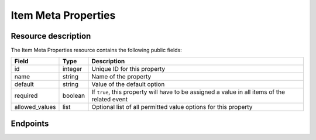 Item Meta Properties
====================

Resource description
--------------------

The Item Meta Properties resource contains the following public fields:

.. rst-class:: rest-resource-table

===================================== ========================== =======================================================
Field                                 Type                       Description
===================================== ========================== =======================================================
id                                    integer                    Unique ID for this property
name                                  string                     Name of the property
default                               string                     Value of the default option
required                              boolean                    If ``true``, this property will have to be assigned a
                                                                 value in all items of the related event
allowed_values                        list                       Optional list of all permitted value options for this
                                                                 property
===================================== ========================== =======================================================

Endpoints
---------

.. http:get:: /api/v1/event/(organizer)/events/(event)/item_meta_properties/

   Returns a list of all Item Meta Properties within a given event.

   **Example request**:

   .. sourcecode:: http

      GET /api/v1/organizers/bigevents/events/starevent/item_meta_properties/ HTTP/1.1
      Host: pretix.eu
      Accept: application/json, text/javascript

   **Example response**:

   .. sourcecode:: http

      HTTP/2 200 OK
      Vary: Accept
      Content-Type: application/json

      {
        "count": 1,
        "next": null,
        "previous": null,
        "results": [
          {
            "id": 1,
            "name": "Color",
            "default": "red",
            "required": true,
            "allowed_values": ["red", "green", "blue"]
          }
        ]
      }

   :param organizer: The ``slug`` field of the organizer to modify
   :param event: The ``slug`` field of the event to modify
   :param id: The ``id`` field of the item meta property to modify
   :statuscode 200: no error
   :statuscode 401: Authentication failure
   :statuscode 403: The requested organizer does not exist **or** you have no permission to view this resource.

.. http:get:: /api/v1/organizers/(organizer)/events/(event)/item_meta_properties/(id)/

   Returns information on one property, identified by its id.

   **Example request**:

   .. sourcecode:: http

      GET /api/v1/organizers/bigevents/events/starevent/item_meta_properties/1/ HTTP/1.1
      Host: pretix.eu
      Accept: application/json, text/javascript

   **Example response**:

   .. sourcecode:: http

      {
        "id": 1,
        "name": "Color",
        "default": "red",
        "required": true,
        "allowed_values": ["red", "green", "blue"]
      }

   :param organizer: The ``slug`` field of the organizer to modify
   :param event: The ``slug`` field of the event to modify
   :param id: The ``id`` field of the item meta property to modify
   :statuscode 200: no error
   :statuscode 401: Authentication failure
   :statuscode 403: The requested organizer does not exist **or** you have no permission to view this resource.

.. http:post:: /api/v1/organizers/(organizer)/events/(event)/item_meta_properties/

   Creates a new item meta property

   **Example request**:

   .. sourcecode:: http

      POST /api/v1/organizers/bigevents/# Todo/ HTTP/1.1
      Host: pretix.eu
      Accept: application/json, text/javascript
      Content-Type: application/json

      {
        "name": "ref-code",
        "default": "abcde",
        "required": True,
        "allowed_values": []
      }


   **Example response**:

   .. sourcecode:: http

    {
        "id": 2,
        "name": "ref-code",
        "default": "abcde",
        "required": True,
        "allowed_values": []
    }

   :param organizer: The ``slug`` field of the organizer to modify
   :param event: The ``slug`` field of the event to modify
   :param id: The ``id`` field of the item meta property to modify
   :statuscode 201: no error
   :statuscode 400: The item meta property could not be created due to invalid submitted data.
   :statuscode 401: Authentication failure
   :statuscode 403: The requested organizer does not exist **or** you have no permission to create this resource.

.. http:patch:: /api/v1/organizers/(organizer)/events/(event)/item_meta_properties/(id)/

   Update an item meta property. You can also use ``PUT`` instead of ``PATCH``. With ``PUT``, you have to provide
   all fields of the resource, other fields will be reset to default. With ``PATCH``, you only need to provide the
   fields that you want to change.

   You can change all fields of the resource except the ``id`` field.

   **Example request**:

   .. sourcecode:: http

      PATCH /api/v1/organizers/bigevents/events/starevent/item_meta_properties/2/ HTTP/1.1
      Host: pretix.eu
      Accept: application/json, text/javascript
      Content-Type: application/json
      Content-Length: 94

      {
        "required": False
      }

   **Example response**:

   .. sourcecode:: http

      HTTP/1.1 200 OK
      Vary: Accept
      Content-Type: application/json

      {
        "id": 2,
        "name": "ref-code",
        "default": "abcde",
        "required": False,
        "allowed_values": []
      }

   :param organizer: The ``slug`` field of the organizer to modify
   :param event: The ``slug`` field of the event to modify
   :param id: The ``id`` field of the item meta property to modify
   :statuscode 200: no error
   :statuscode 400: The property could not be modified due to invalid submitted data
   :statuscode 401: Authentication failure
   :statuscode 403: The requested organizer does not exist **or** you have no permission to change this resource.

.. http:delete:: /api/v1/organizers/(organizer)/events/(event)/item_meta_properties/(id)/

   Delete an item meta property.

   **Example request**:

   .. sourcecode:: http

      DELETE /api/v1/organizers/bigevents/events/starevent/item_meta_properties/1/ HTTP/1.1
      Host: pretix.eu
      Accept: application/json, text/javascript

   **Example response**:

   .. sourcecode:: http

      HTTP/1.1 204 No Content
      Vary: Accept

   :param organizer: The ``slug`` field of the organizer to modify
   :param event: The ``slug`` field of the event to modify
   :param id: The ``id`` field of the item meta property to modify
   :statuscode 204: no error
   :statuscode 401: Authentication failure
   :statuscode 403: The requested organizer does not exist **or** you have no permission to delete this resource **or** the item meta property is currently in use.

